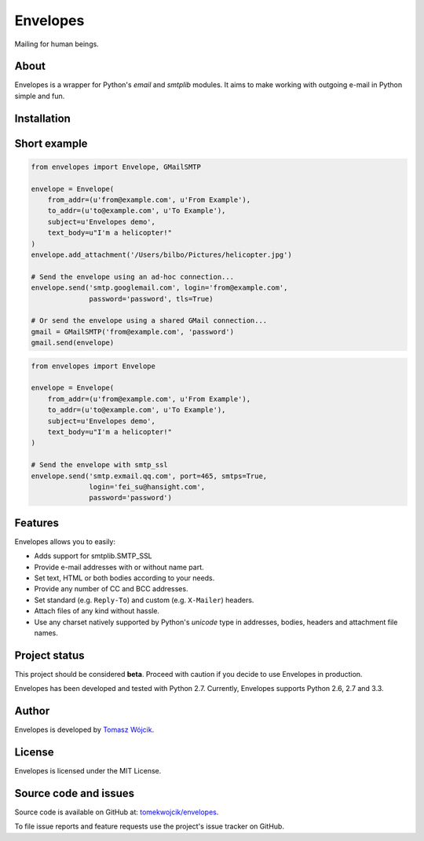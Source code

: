 Envelopes
=========

.. image:: https://travis-ci.org/tomekwojcik/envelopes.png?branch=master
    :target: https://travis-ci.org/tomekwojcik/envelopes

Mailing for human beings.

About
-----

Envelopes is a wrapper for Python's *email* and *smtplib* modules. It aims to
make working with outgoing e-mail in Python simple and fun.


Installation
-----
.. sourcecode:: shell
    pip install https://github.com/acefei/envelopes/archive/master.zip


Short example
-------------

.. sourcecode:: python

    from envelopes import Envelope, GMailSMTP

    envelope = Envelope(
        from_addr=(u'from@example.com', u'From Example'),
        to_addr=(u'to@example.com', u'To Example'),
        subject=u'Envelopes demo',
        text_body=u"I'm a helicopter!"
    )
    envelope.add_attachment('/Users/bilbo/Pictures/helicopter.jpg')

    # Send the envelope using an ad-hoc connection...
    envelope.send('smtp.googlemail.com', login='from@example.com',
                  password='password', tls=True)

    # Or send the envelope using a shared GMail connection...
    gmail = GMailSMTP('from@example.com', 'password')
    gmail.send(envelope)


.. sourcecode:: python

    from envelopes import Envelope

    envelope = Envelope(
        from_addr=(u'from@example.com', u'From Example'),
        to_addr=(u'to@example.com', u'To Example'),
        subject=u'Envelopes demo',
        text_body=u"I'm a helicopter!"
    )

    # Send the envelope with smtp_ssl
    envelope.send('smtp.exmail.qq.com', port=465, smtps=True,
                  login='fei_su@hansight.com',
                  password='password')
    
Features
--------

Envelopes allows you to easily:

* Adds support for smtplib.SMTP_SSL
* Provide e-mail addresses with or without name part.
* Set text, HTML or both bodies according to your needs.
* Provide any number of CC and BCC addresses.
* Set standard (e.g. ``Reply-To``) and custom (e.g. ``X-Mailer``) headers.
* Attach files of any kind without hassle.
* Use any charset natively supported by Python's *unicode* type in addresses,
  bodies, headers and attachment file names.

Project status
--------------

This project should be considered **beta**. Proceed with caution if you decide
to use Envelopes in production.

Envelopes has been developed and tested with Python 2.7. Currently, Envelopes
supports Python 2.6, 2.7 and 3.3.

Author
------

Envelopes is developed by `Tomasz Wójcik <http://www.bthlabs.pl/>`_.

License
-------

Envelopes is licensed under the MIT License.

Source code and issues
----------------------

Source code is available on GitHub at:
`tomekwojcik/envelopes <https://github.com/tomekwojcik/envelopes>`_.

To file issue reports and feature requests use the project's issue tracker on
GitHub.
